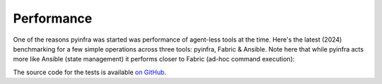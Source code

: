 Performance
===========

One of the reasons pyinfra was started was performance of agent-less tools at the time. Here's the latest (2024) benchmarking for a few simple operations across three tools: pyinfra, Fabric & Ansible. Note here that while pyinfra acts more like Ansible (state management) it performs closer to Fabric (ad-hoc command execution):

.. image:: static/performance.png
    :width: 100%

The source code for the tests is available `on GitHub <https://github.com/Fizzadar/pyinfra-performance>`_.
